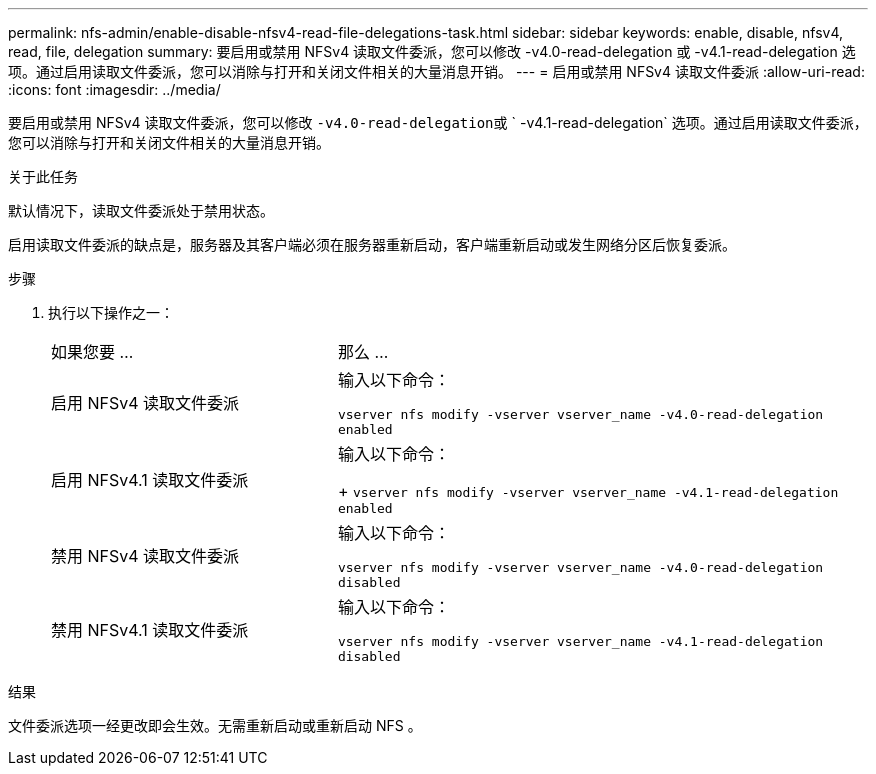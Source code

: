 ---
permalink: nfs-admin/enable-disable-nfsv4-read-file-delegations-task.html 
sidebar: sidebar 
keywords: enable, disable, nfsv4, read, file, delegation 
summary: 要启用或禁用 NFSv4 读取文件委派，您可以修改 -v4.0-read-delegation 或 -v4.1-read-delegation 选项。通过启用读取文件委派，您可以消除与打开和关闭文件相关的大量消息开销。 
---
= 启用或禁用 NFSv4 读取文件委派
:allow-uri-read: 
:icons: font
:imagesdir: ../media/


[role="lead"]
要启用或禁用 NFSv4 读取文件委派，您可以修改 `` -v4.0-read-delegation``或 ` -v4.1-read-delegation` 选项。通过启用读取文件委派，您可以消除与打开和关闭文件相关的大量消息开销。

.关于此任务
默认情况下，读取文件委派处于禁用状态。

启用读取文件委派的缺点是，服务器及其客户端必须在服务器重新启动，客户端重新启动或发生网络分区后恢复委派。

.步骤
. 执行以下操作之一：
+
[cols="35,65"]
|===


| 如果您要 ... | 那么 ... 


 a| 
启用 NFSv4 读取文件委派
 a| 
输入以下命令：

`vserver nfs modify -vserver vserver_name -v4.0-read-delegation enabled`



 a| 
启用 NFSv4.1 读取文件委派
 a| 
输入以下命令：

+ `vserver nfs modify -vserver vserver_name -v4.1-read-delegation enabled`



 a| 
禁用 NFSv4 读取文件委派
 a| 
输入以下命令：

`vserver nfs modify -vserver vserver_name -v4.0-read-delegation disabled`



 a| 
禁用 NFSv4.1 读取文件委派
 a| 
输入以下命令：

`vserver nfs modify -vserver vserver_name -v4.1-read-delegation disabled`

|===


.结果
文件委派选项一经更改即会生效。无需重新启动或重新启动 NFS 。
